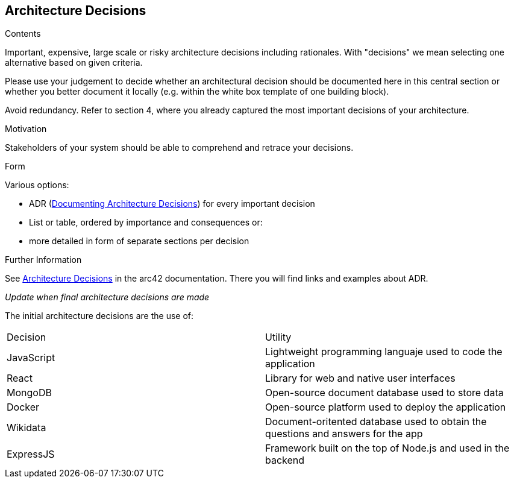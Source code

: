 ifndef::imagesdir[:imagesdir: ../images]

[[section-design-decisions]]
== Architecture Decisions


[role="arc42help"]
****
.Contents
Important, expensive, large scale or risky architecture decisions including rationales.
With "decisions" we mean selecting one alternative based on given criteria.

Please use your judgement to decide whether an architectural decision should be documented
here in this central section or whether you better document it locally
(e.g. within the white box template of one building block).

Avoid redundancy. 
Refer to section 4, where you already captured the most important decisions of your architecture.

.Motivation
Stakeholders of your system should be able to comprehend and retrace your decisions.

.Form
Various options:

* ADR (https://cognitect.com/blog/2011/11/15/documenting-architecture-decisions[Documenting Architecture Decisions]) for every important decision
* List or table, ordered by importance and consequences or:
* more detailed in form of separate sections per decision

.Further Information

See https://docs.arc42.org/section-9/[Architecture Decisions] in the arc42 documentation.
There you will find links and examples about ADR.

****
_Update when final architecture decisions are made_

The initial architecture decisions are the use of:

|=== 
| Decision | Utility 
| JavaScript | Lightweight programming languaje used to code the application
| React | Library for web and native user interfaces 
| MongoDB | Open-source document database used to store data
| Docker | Open-source platform used to deploy the application
| Wikidata | Document-oritented database used to obtain the questions and answers for the app
| ExpressJS | Framework built on the top of Node.js and used in the backend
|===



